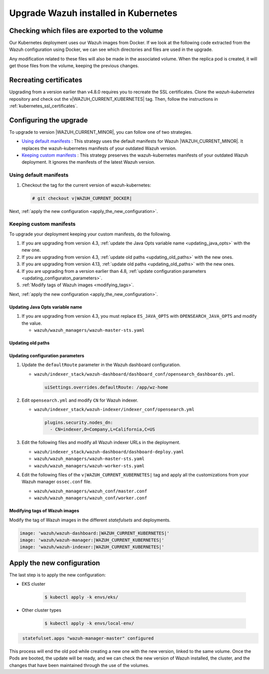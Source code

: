 .. Copyright (C) 2015, Wazuh, Inc.

.. meta::
   :description: Check out how to upgrade Wazuh installed in Kubernetes, creating a new pod linked to the same volume but with the new updated version.

.. _kubernetes_upgrade:

Upgrade Wazuh installed in Kubernetes
=====================================

Checking which files are exported to the volume
-----------------------------------------------

Our Kubernetes deployment uses our Wazuh images from Docker. If we look at the following code extracted from the Wazuh configuration using Docker, we can see which directories and files are used in the upgrade.

.. tabs::

   .. group-tab:: 4.3 and earlier

      .. code-block:: none
          
          /var/ossec/api/configuration
          /var/ossec/etc
          /var/ossec/logs
          /var/ossec/queue
          /var/ossec/var/multigroups
          /var/ossec/integrations
          /var/ossec/active-response/bin
          /var/ossec/agentless
          /var/ossec/wodles
          /etc/filebeat
          /var/lib/filebeat
          /usr/share/wazuh-dashboard/config/
          /usr/share/wazuh-dashboard/certs/
          /var/lib/wazuh-indexer
          /usr/share/wazuh-indexer/certs/
          /usr/share/wazuh-indexer/opensearch.yml
          /usr/share/wazuh-indexer/opensearch-security/internal_users.yml

   .. group-tab:: 4.4 - 4.13

      .. code-block:: none
          
          /var/ossec/api/configuration
          /var/ossec/etc
          /var/ossec/logs
          /var/ossec/queue
          /var/ossec/var/multigroups
          /var/ossec/integrations
          /var/ossec/active-response/bin
          /var/ossec/agentless
          /var/ossec/wodles
          /etc/filebeat
          /var/lib/filebeat
          /usr/share/wazuh-dashboard/config/
          /usr/share/wazuh-dashboard/certs/
          /var/lib/wazuh-indexer
          /usr/share/wazuh-indexer/config/certs/
          /usr/share/wazuh-indexer/config/opensearch.yml
          /usr/share/wazuh-indexer/config/opensearch-security/internal_users.yml

Any modification related to these files will also be made in the associated volume. When the replica pod is created, it will get those files from the volume, keeping the previous changes.


Recreating certificates
-----------------------

Upgrading from a version earlier than v4.8.0 requires you to recreate the SSL certificates. Clone the  *wazuh-kubernetes* repository and check out the v|WAZUH_CURRENT_KUBERNETES| tag. Then, follow the instructions in :ref:`kubernetes_ssl_certificates`.

Configuring the upgrade
-----------------------

To upgrade to version |WAZUH_CURRENT_MINOR|, you can follow one of two strategies.

-  `Using default manifests`_ : This strategy uses the default manifests for Wazuh |WAZUH_CURRENT_MINOR|. It replaces the wazuh-kubernetes manifests of your outdated Wazuh version.
-  `Keeping custom manifests`_ : This strategy preserves the wazuh-kubernetes manifests of your outdated Wazuh deployment. It ignores the manifests of the latest Wazuh version.

Using default manifests
^^^^^^^^^^^^^^^^^^^^^^^

#. Checkout the tag for the current version of wazuh-kubernetes:

   .. code-block::

      # git checkout v|WAZUH_CURRENT_DOCKER|

Next, :ref:`apply the new configuration <apply_the_new_configuration>`.

Keeping custom manifests
^^^^^^^^^^^^^^^^^^^^^^^^

To upgrade your deployment keeping your custom manifests, do the following.

#. If you are upgrading from version 4.3, :ref:`update the Java Opts variable name <updating_java_opts>` with the new one.
#. If you are upgrading from version 4.3, :ref:`update old paths <updating_old_paths>` with the new ones.
#. If you are upgrading from version 4.13, :ref:`update old paths <updating_old_paths>` with the new ones.
#. If you are upgrading from a version earlier than 4.8, :ref:`update configuration parameters <updating_configuraton_parameters>`.
#. :ref:`Modify tags of Wazuh images <modifying_tags>`.

Next, :ref:`apply the new configuration <apply_the_new_configuration>`.

.. _updating_java_opts:

Updating Java Opts variable name
~~~~~~~~~~~~~~~~~~~~~~~~~~~~~~~~

#. If you are upgrading from version 4.3, you must replace ``ES_JAVA_OPTS`` with ``OPENSEARCH_JAVA_OPTS`` and modify the value.

   -  ``wazuh/wazuh_managers/wazuh-master-sts.yaml``

      .. code-block:: yaml
         :emphasize-lines: 2

         env:
           - name: OPENSEARCH_JAVA_OPTS
             value: '-Xms1g -Xmx1g -Dlog4j2.formatMsgNoLookups=true'

.. _updating_old_paths:

Updating old paths
~~~~~~~~~~~~~~~~~~

.. tabs::

   .. group-tab:: Upgrading from 4.3-4.12

      **Wazuh dashboard**

      #. Edit ``wazuh/indexer_stack/wazuh-dashboard/dashboard-deploy.yaml`` and do the following replacements.

         -  Replace ``/usr/share/wazuh-dashboard/config/certs/`` with ``/usr/share/wazuh-dashboard/certs/``.

      #. Edit ``wazuh/indexer_stack/wazuh-dashboard/dashboard_conf/opensearch_dashboards.yml`` and do the following replacements.

         -  Replace ``/usr/share/wazuh-dashboard/config/certs/`` with ``/usr/share/wazuh-dashboard/certs/``.

      **Wazuh indexer**

      #. Edit ``wazuh/indexer_stack/wazuh-indexer/cluster/indexer-sts.yaml`` and do the following replacements.

         -  Replace ``/usr/share/wazuh-indexer/config/certs/`` with ``/usr/share/wazuh-indexer/certs/``.
         -  Replace ``/usr/share/wazuh-indexer/config/opensearch.yml`` with ``/usr/share/wazuh-indexer/opensearch.yml``.
         -  Replace ``/usr/share/wazuh-indexer/plugins/opensearch-security/securityconfig/`` with ``/usr/share/wazuh-indexer/opensearch-security/``.

      #. Edit ``wazuh/indexer_stack/wazuh-indexer/indexer_conf/opensearch.yml`` and do the following replacements.

         -  Replace ``/usr/share/wazuh-indexer/config/certs/`` with ``/usr/share/wazuh-indexer/certs/``.

   .. group-tab:: Upgrading from 4.13

      **Wazuh dashboard**

      #. Edit ``wazuh/indexer_stack/wazuh-dashboard/dashboard-deploy.yaml`` and do the following replacements.

         -  Replace ``/usr/share/wazuh-dashboard/certs/`` with ``/usr/share/wazuh-dashboard/config/certs/``.

      #. Edit ``wazuh/indexer_stack/wazuh-dashboard/dashboard_conf/opensearch_dashboards.yml`` and do the following replacements.

         -  Replace ``/usr/share/wazuh-dashboard/certs/`` with ``/usr/share/wazuh-dashboard/config/certs/``.

      **Wazuh indexer**

      #. Edit ``wazuh/indexer_stack/wazuh-indexer/cluster/indexer-sts.yaml`` and do the following replacements and additions.

         -  Replace ``/usr/share/wazuh-indexer/certs/`` with ``/usr/share/wazuh-indexer/config/certs/``.
         -  Replace ``/usr/share/wazuh-indexer/opensearch.yml`` with ``/usr/share/wazuh-indexer/config/opensearch.yml``.
         -  Replace ``/usr/share/wazuh-indexer/opensearch-security/internal_users.yml`` with ``/usr/share/wazuh-indexer/config/opensearch-security/internal_users.yml``.
         -  Replace ``/usr/share/wazuh-indexer/plugins/opensearch-security/securityconfig/`` with ``/usr/share/wazuh-indexer/opensearch-security/``.
         - Add the following statements:

         .. code-block:: yaml
            :emphasize-lines: 5, 9

            volumes:
            - name: indexer-certs
               secret:
                  secretName: indexer-certs
                  defaultMode: 0600
            - name: indexer-conf
               configMap:
                  name: indexer-conf
                  defaultMode: 0600

         .. code-block:: yaml
            :emphasize-lines: 3

            spec:
               securityContext:
               fsGroup: 1000
               # Set the wazuh-indexer volume permissions so the wazuh-indexer user can use it
               volumes:
               - name: indexer-certs

         .. code-block:: yaml
            :emphasize-lines: 2, 3

            securityContext:
               runAsUser: 1000
               runAsGroup: 1000
               capabilities:
                  add: ["SYS_CHROOT"]

.. _updating_configuraton_parameters:

Updating configuration parameters
~~~~~~~~~~~~~~~~~~~~~~~~~~~~~~~~~

#. Update the ``defaultRoute`` parameter in the Wazuh dashboard configuration.

   -  ``wazuh/indexer_stack/wazuh-dashboard/dashboard_conf/opensearch_dashboards.yml``.

      .. code-block:: yaml

         uiSettings.overrides.defaultRoute: /app/wz-home

#. Edit ``opensearch.yml`` and modify ``CN`` for Wazuh indexer.

   -  ``wazuh/indexer_stack/wazuh-indexer/indexer_conf/opensearch.yml``

      .. code-block:: yaml

         plugins.security.nodes_dn:
           - CN=indexer,O=Company,L=California,C=US

#. Edit the following files and modify all Wazuh indexer URLs in the deployment.

   -  ``wazuh/indexer_stack/wazuh-dashboard/dashboard-deploy.yaml``

      .. code-block:: yaml
         :emphasize-lines: 3

         env:
           - name: INDEXER_URL
             value: 'https://indexer:9200'

   -  ``wazuh/wazuh_managers/wazuh-master-sts.yaml``

      .. code-block:: yaml
         :emphasize-lines: 3

         env:
           - name: INDEXER_URL
             value: 'https://indexer:9200'

   -  ``wazuh/wazuh_managers/wazuh-worker-sts.yaml``

      .. code-block:: yaml
         :emphasize-lines: 3

         env:
           - name: INDEXER_URL
             value: 'https://indexer:9200'

#. Edit the following files of the ``v|WAZUH_CURRENT_KUBERNETES|`` tag and apply all the customizations from your Wazuh manager ``ossec.conf`` file.

   -  ``wazuh/wazuh_managers/wazuh_conf/master.conf``
   -  ``wazuh/wazuh_managers/wazuh_conf/worker.conf``

.. _modifying_tags:

Modifying tags of Wazuh images
~~~~~~~~~~~~~~~~~~~~~~~~~~~~~~

Modify the tag of Wazuh images in the different *statefulsets* and deployments.

.. code-block:: yaml

   image: 'wazuh/wazuh-dashboard:|WAZUH_CURRENT_KUBERNETES|'
   image: 'wazuh/wazuh-manager:|WAZUH_CURRENT_KUBERNETES|'
   image: 'wazuh/wazuh-indexer:|WAZUH_CURRENT_KUBERNETES|'

.. _apply_the_new_configuration:

Apply the new configuration
---------------------------

The last step is to apply the new configuration:

- EKS cluster

    .. code-block:: console

         $ kubectl apply -k envs/eks/

- Other cluster types

    .. code-block:: console

         $ kubectl apply -k envs/local-env/


.. code-block:: none
    :class: output

     statefulset.apps "wazuh-manager-master" configured

This process will end the old pod while creating a new one with the new version, linked to the same volume. Once the Pods are booted, the update will be ready, and we can check the new version of Wazuh installed, the cluster, and the changes that have been maintained through the use of the volumes.
